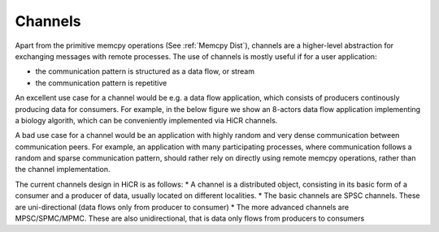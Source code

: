 .. _channels:

***********************
Channels
***********************

Apart from the primitive memcpy operations (See :ref:`Memcpy Dist`), channels are a higher-level abstraction for exchanging messages with remote processes.
The use of channels is mostly useful if for a user application:

* the communication pattern is structured as a data flow, or stream
* the communication pattern is repetitive

An excellent use case for a channel would be e.g. a data flow application, which consists of producers continously producing data for consumers.
For example, in the below figure we show an 8-actors data flow application implementing a biology algorith, which can be conveniently implemented via HiCR channels.

.. _actorsDiagram:
.. image:: actorsDiagram.png
  :width: 600
  :align: center
  :alt: An actors implementation of the Smith-Waterman algorithm used in molecular biology



A bad use case for a channel would be an application with highly random and very dense communication between communication peers.
For example, an application with many participating processes, where communication follows a random and sparse communication pattern, should rather rely on directly using remote memcpy operations, rather than the channel implementation.

The current channels design in HiCR is as follows:
* A channel is a distributed object, consisting in its basic form of a consumer and a producer of data, usually located on different localities.
* The basic channels are SPSC channels. These are uni-directional (data flows only from producer to consumer)
* The more advanced channels are MPSC/SPMC/MPMC. These are also unidirectional, that is data only flows from producers to consumers
